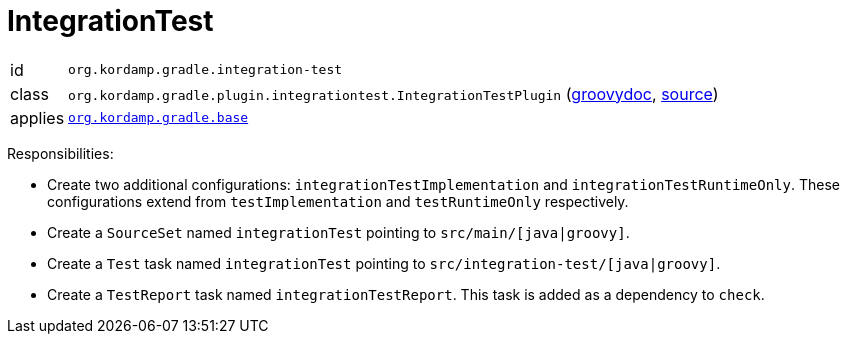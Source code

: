 
[[_org_kordamp_gradle_integrationtest]]
= IntegrationTest

[horizontal]
id:: `org.kordamp.gradle.integration-test`
class:: `org.kordamp.gradle.plugin.integrationtest.IntegrationTestPlugin`
    (link:api/org/kordamp/gradle/plugin/integrationtest/IntegrationTestPlugin.html[groovydoc],
     link:api-html/org/kordamp/gradle/plugin/integrationtest/IntegrationTestPlugin.html[source])
applies:: `<<_org_kordamp_gradle_base,org.kordamp.gradle.base>>`

Responsibilities:

 * Create two additional configurations: `integrationTestImplementation` and `integrationTestRuntimeOnly`. These configurations
   extend from `testImplementation` and `testRuntimeOnly` respectively.
 * Create a `SourceSet` named `integrationTest` pointing to `src/main/[java|groovy]`.
 * Create a `Test` task named `integrationTest` pointing to `src/integration-test/[java|groovy]`.
 * Create a `TestReport` task named `integrationTestReport`. This task is added as a dependency to `check`.

